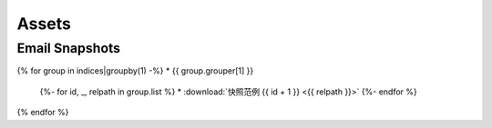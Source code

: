 Assets
======

Email Snapshots
---------------

{% for group in indices|groupby(1) -%}
* {{ group.grouper[1] }}
    {%- for id, _, relpath in group.list %}
    * :download:`快照范例 {{ id + 1 }} <{{ relpath }}>`
    {%- endfor %}
{% endfor %}
